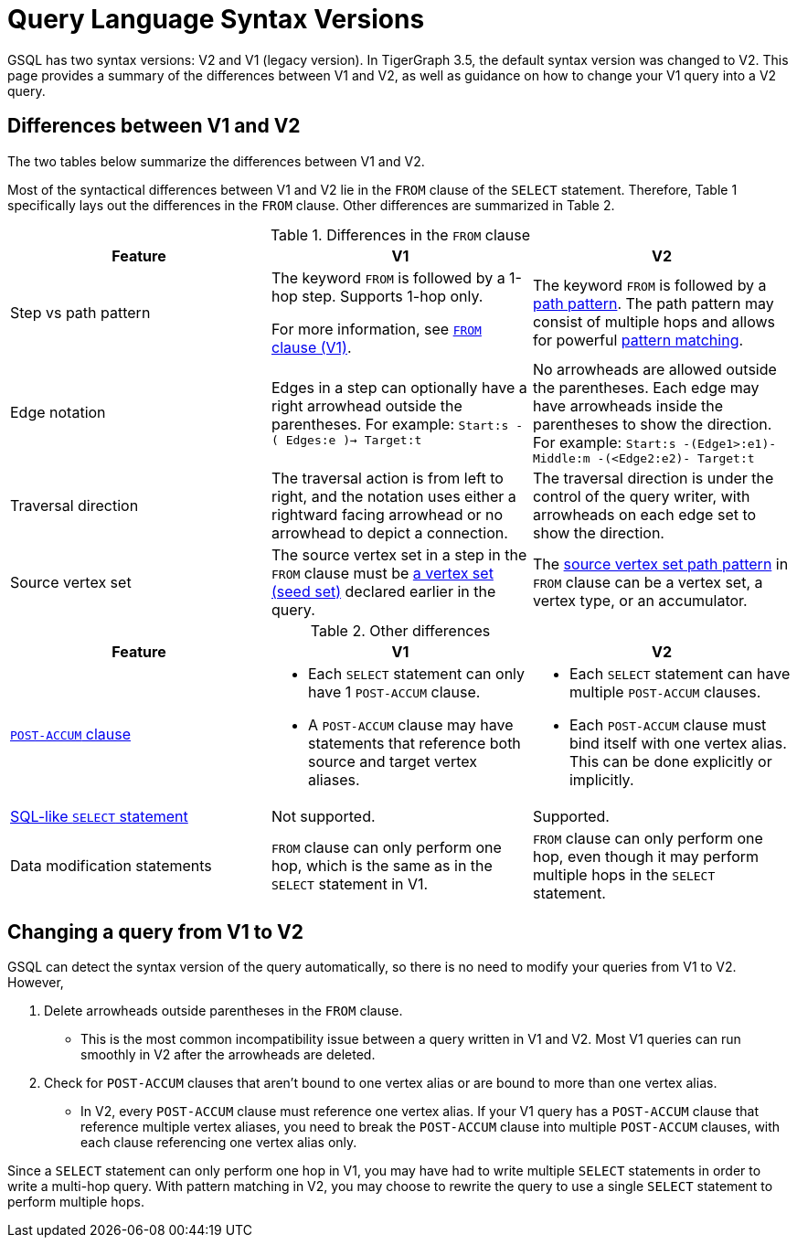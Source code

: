 = Query Language Syntax Versions
:description: Summary of the differences between GSQL syntax V1 and V2.

GSQL has two syntax versions: V2 and V1 (legacy version).
In TigerGraph 3.5, the default syntax version was changed to V2.
This page provides a summary of the differences between V1 and V2, as well as guidance on how to change your V1 query into a V2 query.

== Differences between V1 and V2

The two tables below summarize the differences between V1 and V2.

Most of the syntactical differences between V1 and V2 lie in the `FROM` clause of the `SELECT` statement.
Therefore, Table 1 specifically lays out the differences in the `FROM` clause.
Other differences are summarized in Table 2.

.Differences in the `FROM` clause
|===
|Feature|V1 |V2

|Step vs path pattern
a|
The keyword `FROM` is followed by a 1-hop step.
Supports 1-hop only.

For more information, see xref:select-statement/select-statement-v1.adoc#_from_clause[`FROM` clause (V1)].
a|
The keyword `FROM` is followed by a xref:select-statement/index.adoc#_path_pattern[path pattern].
The path pattern may consist of multiple hops and allows for powerful xref:tutorials:pattern-matching/multiple-hop-and-accumulation.adoc[pattern matching].

|Edge notation
|Edges in a step can optionally have a right arrowhead outside the parentheses.
For example:
`Start:s -( Edges:e )-> Target:t`
|No arrowheads are allowed outside the parentheses.
Each edge may have arrowheads inside the parentheses to show the direction.
For example:
`Start:s -(Edge1>:e1)- Middle:m -(<Edge2:e2)- Target:t`


|Traversal direction
|The traversal action is from left to right, and the notation uses either a rightward facing arrowhead or no arrowhead to depict a connection.
|The traversal direction is under the control of the query writer, with arrowheads on each edge set to show the direction.

|Source vertex set
|The source vertex set in a step in the `FROM` clause must be xref:declaration-and-assignment-statements.adoc#_vertex_set_variables[a vertex set (seed set)] declared earlier in the query.
|The xref:select-statement/index.adoc#_source_vertex_set[source vertex set path pattern] in `FROM` clause can be a vertex set, a vertex type, or an accumulator.

|===

.Other differences
|===
|Feature |V1 |V2

|xref:select-statement/index.adoc#_post_accum_clause[`POST-ACCUM` clause]
a|* Each `SELECT` statement can only have 1 `POST-ACCUM` clause.
* A `POST-ACCUM` clause may have statements that reference both source and target vertex aliases.
a|
* Each `SELECT` statement can have multiple `POST-ACCUM` clauses.
* Each `POST-ACCUM` clause must bind itself with one vertex alias.
This can be done explicitly or implicitly.

|xref:select-statement/sql-like-select-statement.adoc[SQL-like `SELECT` statement]
|Not supported.
|Supported.

|Data modification statements
|`FROM` clause can only perform one hop, which is the same as in the `SELECT` statement in V1.
|`FROM` clause can only perform one hop, even though it may perform multiple hops in the `SELECT` statement.

|===

== Changing a query from V1 to V2
GSQL can detect the syntax version of the query automatically, so there is no need to modify your queries from V1 to V2.
However,

. Delete arrowheads outside parentheses in the `FROM` clause.
* This is the most common incompatibility issue between a query written in V1 and V2.
Most V1 queries can run smoothly in V2 after the arrowheads are deleted.
. Check for `POST-ACCUM` clauses that aren't bound to one vertex alias or are bound to more than one vertex alias.
* In V2, every `POST-ACCUM` clause must reference one vertex alias.
If your V1 query has a `POST-ACCUM` clause that reference multiple vertex aliases, you need to break the `POST-ACCUM` clause into multiple `POST-ACCUM` clauses, with each clause referencing one vertex alias only.

Since a `SELECT` statement can only perform one hop in V1, you may have had to write multiple `SELECT` statements in order to write a multi-hop query.
With pattern matching in V2, you may choose to rewrite the query to use a single `SELECT` statement to perform multiple hops.